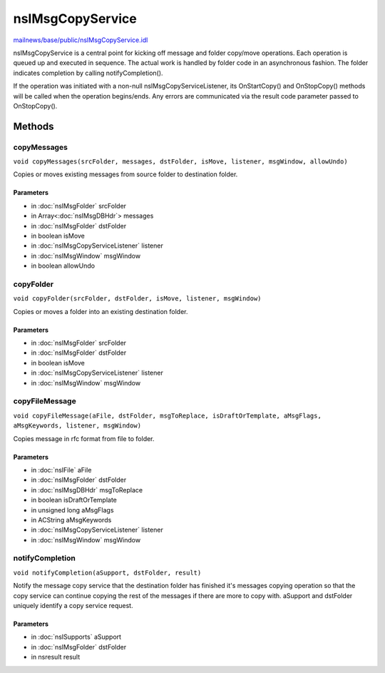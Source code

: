 =================
nsIMsgCopyService
=================

`mailnews/base/public/nsIMsgCopyService.idl <https://hg.mozilla.org/comm-central/file/tip/mailnews/base/public/nsIMsgCopyService.idl>`_

nsIMsgCopyService is a central point for kicking off message and folder
copy/move operations.
Each operation is queued up and executed in sequence. The actual work is
handled by folder code in an asynchronous fashion. The folder indicates
completion by calling notifyCompletion().

If the operation was initiated with a non-null nsIMsgCopyServiceListener,
its OnStartCopy() and OnStopCopy() methods will be called when the
operation begins/ends. Any errors are communicated via the result code
parameter passed to OnStopCopy().

Methods
=======

copyMessages
------------

``void copyMessages(srcFolder, messages, dstFolder, isMove, listener, msgWindow, allowUndo)``

Copies or moves existing messages from source folder to destination folder.

Parameters
^^^^^^^^^^

* in :doc:`nsIMsgFolder` srcFolder
* in Array<:doc:`nsIMsgDBHdr`> messages
* in :doc:`nsIMsgFolder` dstFolder
* in boolean isMove
* in :doc:`nsIMsgCopyServiceListener` listener
* in :doc:`nsIMsgWindow` msgWindow
* in boolean allowUndo

copyFolder
----------

``void copyFolder(srcFolder, dstFolder, isMove, listener, msgWindow)``

Copies or moves a folder into an existing destination folder.

Parameters
^^^^^^^^^^

* in :doc:`nsIMsgFolder` srcFolder
* in :doc:`nsIMsgFolder` dstFolder
* in boolean isMove
* in :doc:`nsIMsgCopyServiceListener` listener
* in :doc:`nsIMsgWindow` msgWindow

copyFileMessage
---------------

``void copyFileMessage(aFile, dstFolder, msgToReplace, isDraftOrTemplate, aMsgFlags, aMsgKeywords, listener, msgWindow)``

Copies message in rfc format from file to folder.

Parameters
^^^^^^^^^^

* in :doc:`nsIFile` aFile
* in :doc:`nsIMsgFolder` dstFolder
* in :doc:`nsIMsgDBHdr` msgToReplace
* in boolean isDraftOrTemplate
* in unsigned long aMsgFlags
* in ACString aMsgKeywords
* in :doc:`nsIMsgCopyServiceListener` listener
* in :doc:`nsIMsgWindow` msgWindow

notifyCompletion
----------------

``void notifyCompletion(aSupport, dstFolder, result)``

Notify the message copy service that the destination folder has finished
it's messages copying operation so that the copy service can continue
copying the rest of the messages if there are more to copy with.
aSupport and dstFolder uniquely identify a copy service request.

Parameters
^^^^^^^^^^

* in :doc:`nsISupports` aSupport
* in :doc:`nsIMsgFolder` dstFolder
* in nsresult result
